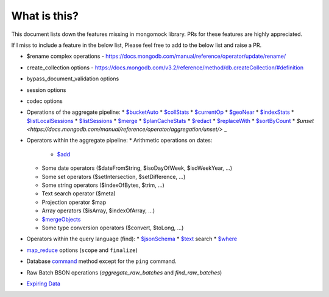 What is this?
-------------
This document lists down the features missing in mongomock library. PRs for these features are highly appreciated.

If I miss to include a feature in the below list, Please feel free to add to the below list and raise a PR.

* $rename complex operations - https://docs.mongodb.com/manual/reference/operator/update/rename/
* create_collection options - https://docs.mongodb.com/v3.2/reference/method/db.createCollection/#definition
* bypass_document_validation options
* session options
* codec options
* Operations of the aggregate pipeline:
  * `$bucketAuto <https://docs.mongodb.com/manual/reference/operator/aggregation/bucketAuto/>`_
  * `$collStats <https://docs.mongodb.com/manual/reference/operator/aggregation/collStats/>`_
  * `$currentOp <https://docs.mongodb.com/manual/reference/operator/aggregation/currentOp/>`_
  * `$geoNear <https://docs.mongodb.com/manual/reference/operator/aggregation/geoNear/>`_
  * `$indexStats <https://docs.mongodb.com/manual/reference/operator/aggregation/indexStats/>`_
  * `$listLocalSessions <https://docs.mongodb.com/manual/reference/operator/aggregation/listLocalSessions/>`_
  * `$listSessions <https://docs.mongodb.com/manual/reference/operator/aggregation/listSessions/>`_
  * `$merge <https://docs.mongodb.com/manual/reference/operator/aggregation/merge/>`_
  * `$planCacheStats <https://docs.mongodb.com/manual/reference/operator/aggregation/planCacheStats/>`_
  * `$redact <https://docs.mongodb.com/manual/reference/operator/aggregation/redact/>`_
  * `$replaceWith <https://docs.mongodb.com/manual/reference/operator/aggregation/replaceWith/>`_
  * `$sortByCount <https://docs.mongodb.com/manual/reference/operator/aggregation/sortByCount/>`_
  * `$unset <https://docs.mongodb.com/manual/reference/operator/aggregation/unset/>` _
* Operators within the aggregate pipeline:
  * Arithmetic operations on dates:
    * `$add <https://docs.mongodb.com/manual/reference/operator/aggregation/add/>`_
  * Some date operators ($dateFromString, $isoDayOfWeek, $isoWeekYear, …)
  * Some set operators ($setIntersection, $setDifference, …)
  * Some string operators ($indexOfBytes, $trim, …)
  * Text search operator ($meta)
  * Projection operator $map
  * Array operators ($isArray, $indexOfArray, …)
  * `$mergeObjects <https://docs.mongodb.com/manual/reference/operator/aggregation/mergeObjects/>`_
  * Some type conversion operators ($convert, $toLong, …)
* Operators within the query language (find):
  * `$jsonSchema <https://docs.mongodb.com/manual/reference/operator/query/jsonSchema/>`_
  * `$text <https://docs.mongodb.com/manual/reference/operator/query/text/>`_ search
  * `$where <https://docs.mongodb.com/manual/reference/operator/query/where/>`_
* `map_reduce <https://docs.mongodb.com/manual/reference/command/mapReduce/>`_ options (``scope`` and ``finalize``)
* Database `command <https://docs.mongodb.com/manual/reference/command/>`_ method except for the ``ping`` command.
* Raw Batch BSON operations (`aggregate_raw_batches` and `find_raw_batches`)
* `Expiring Data <https://docs.mongodb.com/manual/tutorial/expire-data/>`_
